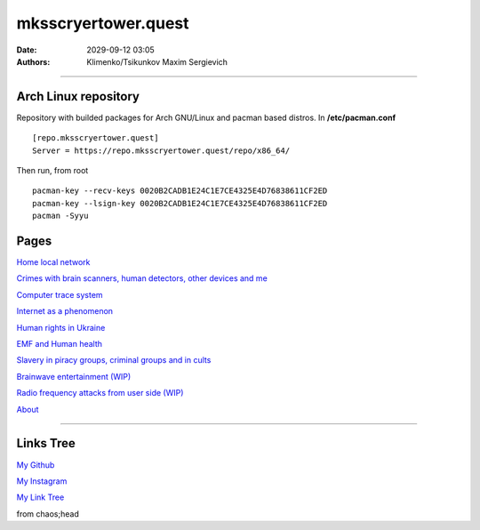 mksscryertower.quest
####################

:date: 2029-09-12 03:05
:authors: Klimenko/Tsikunkov Maxim Sergievich

####################

.. image:: images/mainmeme.jpg
	   :align: left

=====================
Arch Linux repository
=====================

Repository with builded packages for Arch GNU/Linux and pacman based distros.
In **/etc/pacman.conf** ::

  [repo.mksscryertower.quest]
  Server = https://repo.mksscryertower.quest/repo/x86_64/

Then run, from root ::

  pacman-key --recv-keys 0020B2CADB1E24C1E7CE4325E4D76838611CF2ED
  pacman-key --lsign-key 0020B2CADB1E24C1E7CE4325E4D76838611CF2ED
  pacman -Syyu

=====
Pages
=====

`Home local network <{filename}/category/HomeNetwork.rst>`_

`Crimes with brain scanners, human detectors, other devices and me <{filename}/category/MirgorodCrimes.rst>`_

`Computer trace system <{filename}/category/Computrace.rst>`_

`Internet as a phenomenon <{filename}/category/Internet.rst>`_

`Human rights in Ukraine <{filename}/category/ScientologyUkraine.rst>`_

`EMF and Human health <{filename}/category/EMF.rst>`_

`Slavery in piracy groups, criminal groups and in cults <{filename}/category/Cults.rst>`_

`Brainwave entertainment (WIP) <{filename}/category/Brainwaveentertaiment.rst>`_

`Radio frequency attacks from user side (WIP) <{filename}/category/RFattacksfromuserside.rst>`_

`About <{filename}/category/About.rst>`_

#####################

==========
Links Tree
==========

`My Github`_

.. _My Github: https://github.com/asciiscry3r

`My Instagram`_

.. _My Instagram: https://www.instagram.com/maximklimenkosergievich/

`My Link Tree`_

.. _My Link Tree: https://linktr.ee/_scry3r_


.. image:: images/emfanime.png
	   :align: left

.. image:: images/animephosphen.png
	   :align: left

from chaos;head
